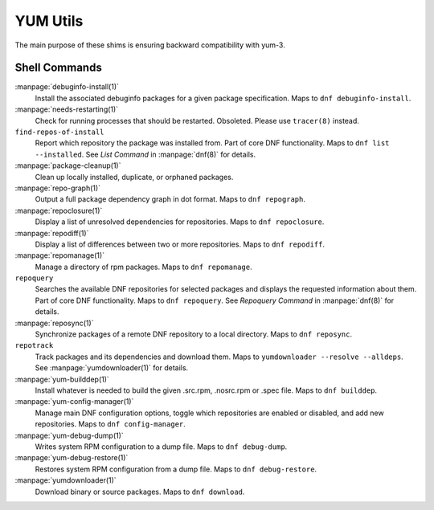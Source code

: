 =========
YUM Utils
=========

The main purpose of these shims is ensuring backward compatibility with yum-3.

--------------
Shell Commands
--------------

:manpage:`debuginfo-install(1)`
    Install the associated debuginfo packages for a given package
    specification.
    Maps to ``dnf debuginfo-install``.
:manpage:`needs-restarting(1)`
    Check for running processes that should be restarted.
    Obsoleted. Please use ``tracer(8)`` instead.
``find-repos-of-install``
    Report which repository the package was installed from.
    Part of core DNF functionality.
    Maps to ``dnf list --installed``.
    See `List Command` in :manpage:`dnf(8)` for details.
:manpage:`package-cleanup(1)`
    Clean up locally installed, duplicate, or orphaned packages.
:manpage:`repo-graph(1)`
    Output a full package dependency graph in dot format.
    Maps to ``dnf repograph``.
:manpage:`repoclosure(1)`
    Display a list of unresolved dependencies for repositories.
    Maps to ``dnf repoclosure``.
:manpage:`repodiff(1)`
    Display a list of differences between two or more repositories.
    Maps to ``dnf repodiff``.
:manpage:`repomanage(1)`
    Manage a directory of rpm packages.
    Maps to ``dnf repomanage``.
``repoquery``
    Searches the available DNF repositories for selected packages and displays
    the requested information about them.
    Part of core DNF functionality.
    Maps to ``dnf repoquery``.
    See `Repoquery Command` in :manpage:`dnf(8)` for details.
:manpage:`reposync(1)`
    Synchronize packages of a remote DNF repository to a local directory.
    Maps to ``dnf reposync``.
``repotrack``
    Track packages and its dependencies and download them.
    Maps to ``yumdownloader --resolve --alldeps``.
    See :manpage:`yumdownloader(1)` for details.
:manpage:`yum-builddep(1)`
    Install whatever is needed to build the given .src.rpm, .nosrc.rpm or .spec
    file.
    Maps to ``dnf builddep``.
:manpage:`yum-config-manager(1)`
    Manage main DNF configuration options, toggle which repositories are
    enabled or disabled, and add new repositories.
    Maps to ``dnf config-manager``.
:manpage:`yum-debug-dump(1)`
    Writes system RPM configuration to a dump file.
    Maps to ``dnf debug-dump``.
:manpage:`yum-debug-restore(1)`
    Restores system RPM configuration from a dump file.
    Maps to ``dnf debug-restore``.
:manpage:`yumdownloader(1)`
    Download binary or source packages.
    Maps to ``dnf download``.
